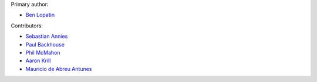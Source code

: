 Primary author:

* `Ben Lopatin <https://github.com/bennylope>`_

Contributors:

* `Sebastian Annies <https://github.com/sannies>`_
* `Paul Backhouse <https://github.com/powlo>`_
* `Phil McMahon <https://github.com/philmcmahon>`_
* `Aaron Krill <https://github.com/krillr>`_
* `Mauricio de Abreu Antunes <https://github.com/mauricioabreu>`_

